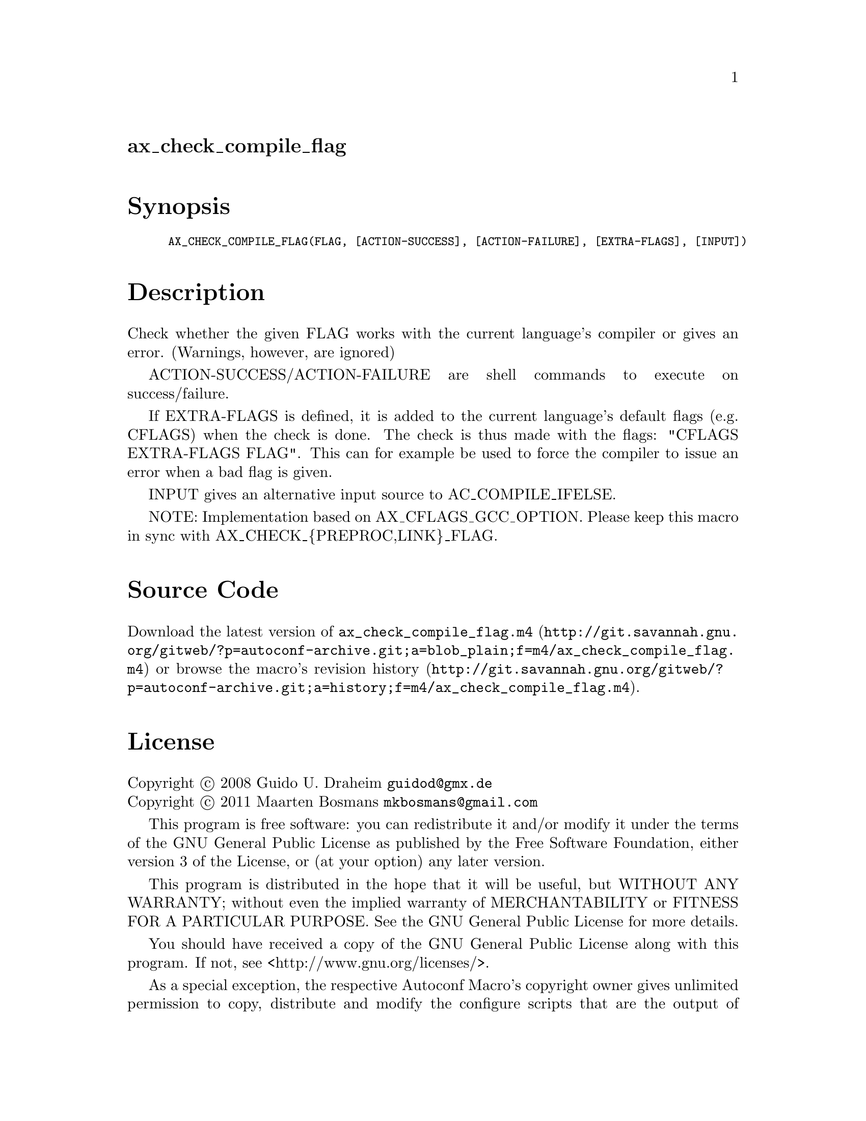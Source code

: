 @node ax_check_compile_flag
@unnumberedsec ax_check_compile_flag

@majorheading Synopsis

@smallexample
AX_CHECK_COMPILE_FLAG(FLAG, [ACTION-SUCCESS], [ACTION-FAILURE], [EXTRA-FLAGS], [INPUT])
@end smallexample

@majorheading Description

Check whether the given FLAG works with the current language's compiler
or gives an error.  (Warnings, however, are ignored)

ACTION-SUCCESS/ACTION-FAILURE are shell commands to execute on
success/failure.

If EXTRA-FLAGS is defined, it is added to the current language's default
flags (e.g. CFLAGS) when the check is done.  The check is thus made with
the flags: "CFLAGS EXTRA-FLAGS FLAG".  This can for example be used to
force the compiler to issue an error when a bad flag is given.

INPUT gives an alternative input source to AC_COMPILE_IFELSE.

NOTE: Implementation based on AX_CFLAGS_GCC_OPTION. Please keep this
macro in sync with AX_CHECK_@{PREPROC,LINK@}_FLAG.

@majorheading Source Code

Download the
@uref{http://git.savannah.gnu.org/gitweb/?p=autoconf-archive.git;a=blob_plain;f=m4/ax_check_compile_flag.m4,latest
version of @file{ax_check_compile_flag.m4}} or browse
@uref{http://git.savannah.gnu.org/gitweb/?p=autoconf-archive.git;a=history;f=m4/ax_check_compile_flag.m4,the
macro's revision history}.

@majorheading License

@w{Copyright @copyright{} 2008 Guido U. Draheim @email{guidod@@gmx.de}} @* @w{Copyright @copyright{} 2011 Maarten Bosmans @email{mkbosmans@@gmail.com}}

This program is free software: you can redistribute it and/or modify it
under the terms of the GNU General Public License as published by the
Free Software Foundation, either version 3 of the License, or (at your
option) any later version.

This program is distributed in the hope that it will be useful, but
WITHOUT ANY WARRANTY; without even the implied warranty of
MERCHANTABILITY or FITNESS FOR A PARTICULAR PURPOSE. See the GNU General
Public License for more details.

You should have received a copy of the GNU General Public License along
with this program. If not, see <http://www.gnu.org/licenses/>.

As a special exception, the respective Autoconf Macro's copyright owner
gives unlimited permission to copy, distribute and modify the configure
scripts that are the output of Autoconf when processing the Macro. You
need not follow the terms of the GNU General Public License when using
or distributing such scripts, even though portions of the text of the
Macro appear in them. The GNU General Public License (GPL) does govern
all other use of the material that constitutes the Autoconf Macro.

This special exception to the GPL applies to versions of the Autoconf
Macro released by the Autoconf Archive. When you make and distribute a
modified version of the Autoconf Macro, you may extend this special
exception to the GPL to apply to your modified version as well.
